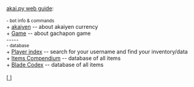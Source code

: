 #+BEGIN_EXPORT html

<!DOCTYPE html>
<html lang="en">
<head>
    <meta charset="UTF-8">
    <meta name="viewport" content="width=device-width, initial-scale=1.0">
    <link rel="stylesheet" type="text/css" href="/css/style.css">
    <link rel="icon" href="/favicon.ico" type="image/x-icon" />
    <link rel="shortcut icon" href="/favicon.ico" type="image/x-icon" />
	
    <title>ギコっぽいの赤いネス</title>
    <style>
        table {
            width: 100%; /* Full width on small screens */
            max-width: 400px; /* Maximum width for larger screens */
            border-collapse: collapse;
            margin: 20px 0;
            table-layout: fixed;
        }
        table, th, td {
            border: 1px solid black;
        }
        th, td {
            padding: 4px 8px;
            font-size: 14px;
            word-wrap: break-word;
        }
        th {
            text-align: center;
        }
        td {
            text-align: center;
        }

        /* Media query for smaller devices */
        @media (max-width: 600px) {
            th, td {
                font-size: 12px; /* Smaller font size for mobile */
                padding: 6px 4px; /* Adjust padding for mobile */
            }
        }
    </style>
</head>

<u>akai.py web guide</u>:<br><br>

<main>
<small>- bot info & commands</small><br>
+ <a href="/akai.py/akaiyen.html">
      akaiyen</a> -- about akaiyen currency<br>
+ <a href="/akai.py/game.html">
      Game</a> -- about gachapon game<br>
-----<br>
<small>- database</small><br>
+ <a href="/akai.py/users.html">
      Player index</a> -- search for your username and find your inventory/data<br>
+ <a href="/akai.py/items.html">
      Items Compendium</a> -- database of all items<br>
+ <a href="/akai.py/blade.html">
      Blade Codex</a> -- database of all items<br><br>

    [<a href="/">
      <img src="https://akai.gikopoi.com/image/wiz.png">
    </a>]

</main>
</html>

#+END_EXPORT
